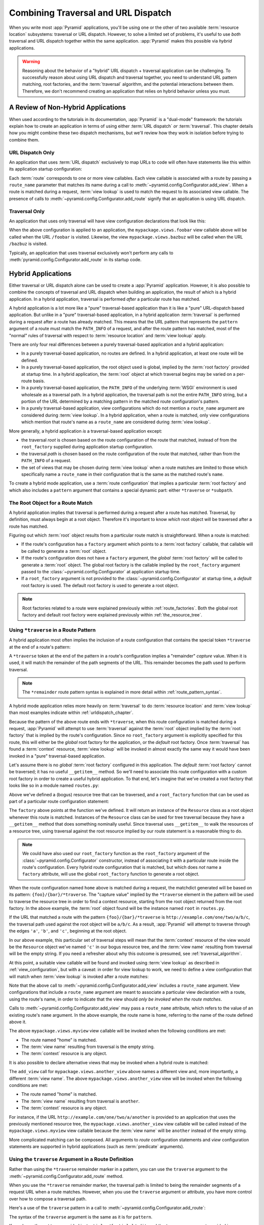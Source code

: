.. _hybrid_chapter:

Combining Traversal and URL Dispatch
====================================

When you write most :app:`Pyramid` applications, you'll be using one or the
other of two available :term:`resource location` subsystems: traversal or URL
dispatch.  However, to solve a limited set of problems, it's useful to use
*both* traversal and URL dispatch together within the same application.
:app:`Pyramid` makes this possible via *hybrid* applications.

.. warning::

   Reasoning about the behavior of a "hybrid" URL dispatch + traversal
   application can be challenging.  To successfully reason about using URL
   dispatch and traversal together, you need to understand URL pattern
   matching, root factories, and the :term:`traversal` algorithm, and the
   potential interactions between them.  Therefore, we don't recommend creating
   an application that relies on hybrid behavior unless you must.

A Review of Non-Hybrid Applications
-----------------------------------

When used according to the tutorials in its documentation, :app:`Pyramid` is a
"dual-mode" framework: the tutorials explain how to create an application in
terms of using either :term:`URL dispatch` *or* :term:`traversal`.  This
chapter details how you might combine these two dispatch mechanisms, but we'll
review how they work in isolation before trying to combine them.

URL Dispatch Only
~~~~~~~~~~~~~~~~~

An application that uses :term:`URL dispatch` exclusively to map URLs to code
will often have statements like this within its application startup
configuration:

.. code-block:: python
    :linenos:

    # config is an instance of pyramid.config.Configurator

    config.add_route('foobar', '{foo}/{bar}')
    config.add_route('bazbuz', '{baz}/{buz}')

    config.add_view('myproject.views.foobar', route_name='foobar')
    config.add_view('myproject.views.bazbuz', route_name='bazbuz')

Each :term:`route` corresponds to one or more view callables.  Each view
callable is associated with a route by passing a ``route_name`` parameter that
matches its name during a call to
:meth:`~pyramid.config.Configurator.add_view`.  When a route is matched during
a request, :term:`view lookup` is used to match the request to its associated
view callable.  The presence of calls to
:meth:`~pyramid.config.Configurator.add_route` signify that an application is
using URL dispatch.

Traversal Only
~~~~~~~~~~~~~~

An application that uses only traversal will have view configuration
declarations that look like this:

.. code-block:: python
    :linenos:

    # config is an instance of pyramid.config.Configurator

    config.add_view('mypackage.views.foobar', name='foobar')
    config.add_view('mypackage.views.bazbuz', name='bazbuz')

When the above configuration is applied to an application, the
``mypackage.views.foobar`` view callable above will be called when the URL
``/foobar`` is visited.  Likewise, the view ``mypackage.views.bazbuz`` will be
called when the URL ``/bazbuz`` is visited.

Typically, an application that uses traversal exclusively won't perform any
calls to :meth:`pyramid.config.Configurator.add_route` in its startup code.

.. index::
   single: hybrid applications

Hybrid Applications
-------------------

Either traversal or URL dispatch alone can be used to create a :app:`Pyramid`
application.  However, it is also possible to combine the concepts of traversal
and URL dispatch when building an application, the result of which is a hybrid
application.  In a hybrid application, traversal is performed *after* a
particular route has matched.

A hybrid application is a lot more like a "pure" traversal-based application
than it is like a "pure" URL-dispatch based application. But unlike in a "pure"
traversal-based application, in a hybrid application :term:`traversal` is
performed during a request after a route has already matched.  This means that
the URL pattern that represents the ``pattern`` argument of a route must match
the ``PATH_INFO`` of a request, and after the route pattern has matched, most
of the "normal" rules of traversal with respect to :term:`resource location`
and :term:`view lookup` apply.

There are only four real differences between a purely traversal-based
application and a hybrid application:

- In a purely traversal-based application, no routes are defined.  In a hybrid
  application, at least one route will be defined.

- In a purely traversal-based application, the root object used is global,
  implied by the :term:`root factory` provided at startup time.  In a hybrid
  application, the :term:`root` object at which traversal begins may be varied
  on a per-route basis.

- In a purely traversal-based application, the ``PATH_INFO`` of the underlying
  :term:`WSGI` environment is used wholesale as a traversal path.  In a hybrid
  application, the traversal path is not the entire ``PATH_INFO`` string, but a
  portion of the URL determined by a matching pattern in the matched route
  configuration's pattern.

- In a purely traversal-based application, view configurations which do not
  mention a ``route_name`` argument are considered during :term:`view lookup`.
  In a hybrid application, when a route is matched, only view configurations
  which mention that route's name as a ``route_name`` are considered during
  :term:`view lookup`.

More generally, a hybrid application *is* a traversal-based application except:

- the traversal *root* is chosen based on the route configuration of the route
  that matched, instead of from the ``root_factory`` supplied during
  application startup configuration.

- the traversal *path* is chosen based on the route configuration of the route
  that matched, rather than from the ``PATH_INFO`` of a request.

- the set of views that may be chosen during :term:`view lookup` when a route
  matches are limited to those which specifically name a ``route_name`` in
  their configuration that is the same as the matched route's ``name``.

To create a hybrid mode application, use a :term:`route configuration` that
implies a particular :term:`root factory` and which also includes a ``pattern``
argument that contains a special dynamic part: either ``*traverse`` or
``*subpath``.

The Root Object for a Route Match
~~~~~~~~~~~~~~~~~~~~~~~~~~~~~~~~~

A hybrid application implies that traversal is performed during a request after
a route has matched.  Traversal, by definition, must always begin at a root
object.  Therefore it's important to know *which* root object will be traversed
after a route has matched.

Figuring out which :term:`root` object results from a particular route match is
straightforward.  When a route is matched:

- If the route's configuration has a ``factory`` argument which points to a
  :term:`root factory` callable, that callable will be called to generate a
  :term:`root` object.

- If the route's configuration does not have a ``factory`` argument, the
  *global* :term:`root factory` will be called to generate a :term:`root`
  object.  The global root factory is the callable implied by the
  ``root_factory`` argument passed to the :class:`~pyramid.config.Configurator`
  at application startup time.

- If a ``root_factory`` argument is not provided to the
  :class:`~pyramid.config.Configurator` at startup time, a *default* root
  factory is used.  The default root factory is used to generate a root object.

.. note::

   Root factories related to a route were explained previously within
   :ref:`route_factories`.  Both the global root factory and default root
   factory were explained previously within :ref:`the_resource_tree`.

.. index::
   pair: hybrid applications; *traverse route pattern

.. _using_traverse_in_a_route_pattern:

Using ``*traverse`` in a Route Pattern
~~~~~~~~~~~~~~~~~~~~~~~~~~~~~~~~~~~~~~

A hybrid application most often implies the inclusion of a route configuration
that contains the special token ``*traverse`` at the end of a route's pattern:

.. code-block:: python
    :linenos:

    config.add_route('home', '{foo}/{bar}/*traverse')

A ``*traverse`` token at the end of the pattern in a route's configuration
implies a "remainder" *capture* value.  When it is used, it will match the
remainder of the path segments of the URL.  This remainder becomes the path
used to perform traversal.

.. note::

   The ``*remainder`` route pattern syntax is explained in more detail within
   :ref:`route_pattern_syntax`.

A hybrid mode application relies more heavily on :term:`traversal` to do
:term:`resource location` and :term:`view lookup` than most examples indicate
within :ref:`urldispatch_chapter`.

Because the pattern of the above route ends with ``*traverse``, when this route
configuration is matched during a request, :app:`Pyramid` will attempt to use
:term:`traversal` against the :term:`root` object implied by the :term:`root
factory` that is implied by the route's configuration.  Since no
``root_factory`` argument is explicitly specified for this route, this will
either be the *global* root factory for the application, or the *default* root
factory.  Once :term:`traversal` has found a :term:`context` resource,
:term:`view lookup` will be invoked in almost exactly the same way it would
have been invoked in a "pure" traversal-based application.

Let's assume there is no *global* :term:`root factory` configured in this
application. The *default* :term:`root factory` cannot be traversed; it has no
useful ``__getitem__`` method.  So we'll need to associate this route
configuration with a custom root factory in order to create a useful hybrid
application.  To that end, let's imagine that we've created a root factory that
looks like so in a module named ``routes.py``:

.. code-block:: python
    :linenos:

    class Resource(object):
        def __init__(self, subobjects):
           self.subobjects = subobjects

        def __getitem__(self, name):
           return self.subobjects[name]

    root = Resource(
               {'a': Resource({'b': Resource({'c': Resource({})})})}
           )

    def root_factory(request):
        return root

Above we've defined a (bogus) resource tree that can be traversed, and a
``root_factory`` function that can be used as part of a particular route
configuration statement:

.. code-block:: python
    :linenos:

    config.add_route('home', '{foo}/{bar}/*traverse',
                     factory='mypackage.routes.root_factory')

The ``factory`` above points at the function we've defined.  It will return an
instance of the ``Resource`` class as a root object whenever this route is
matched.  Instances of the ``Resource`` class can be used for tree traversal
because they have a ``__getitem__`` method that does something nominally
useful. Since traversal uses ``__getitem__`` to walk the resources of a
resource tree, using traversal against the root resource implied by our route
statement is a reasonable thing to do.

.. note::

  We could have also used our ``root_factory`` function as the ``root_factory``
  argument of the :class:`~pyramid.config.Configurator` constructor, instead of
  associating it with a particular route inside the route's configuration.
  Every hybrid route configuration that is matched, but which does *not* name a
  ``factory`` attribute, will use the  global ``root_factory`` function to
  generate a root object.

When the route configuration named ``home`` above is matched during a request,
the matchdict generated will be based on its pattern:
``{foo}/{bar}/*traverse``.  The "capture value" implied by the ``*traverse``
element in the pattern will be used to traverse the resource tree in order to
find a context resource, starting from the root object returned from the root
factory.  In the above example, the :term:`root` object found will be the
instance named ``root`` in ``routes.py``.

If the URL that matched a route with the pattern ``{foo}/{bar}/*traverse`` is
``http://example.com/one/two/a/b/c``, the traversal path used against the root
object will be ``a/b/c``.  As a result, :app:`Pyramid` will attempt to traverse
through the edges ``'a'``, ``'b'``, and ``'c'``, beginning at the root object.

In our above example, this particular set of traversal steps will mean that the
:term:`context` resource of the view would be the ``Resource`` object we've
named ``'c'`` in our bogus resource tree, and the :term:`view name` resulting
from traversal will be the empty string.  If you need a refresher about why
this outcome is presumed, see :ref:`traversal_algorithm`.

At this point, a suitable view callable will be found and invoked using
:term:`view lookup` as described in :ref:`view_configuration`, but with a
caveat: in order for view lookup to work, we need to define a view
configuration that will match when :term:`view lookup` is invoked after a route
matches:

.. code-block:: python
    :linenos:

    config.add_route('home', '{foo}/{bar}/*traverse',
                     factory='mypackage.routes.root_factory')
    config.add_view('mypackage.views.myview', route_name='home')

Note that the above call to :meth:`~pyramid.config.Configurator.add_view`
includes a ``route_name`` argument.  View configurations that include a
``route_name`` argument are meant to associate a particular view declaration
with a route, using the route's name, in order to indicate that the view should
*only be invoked when the route matches*.

Calls to :meth:`~pyramid.config.Configurator.add_view` may pass a
``route_name`` attribute, which refers to the value of an existing route's
``name`` argument.  In the above example, the route name is ``home``, referring
to the name of the route defined above it.

The above ``mypackage.views.myview`` view callable will be invoked when the
following conditions are met:

- The route named "home" is matched.

- The :term:`view name` resulting from traversal is the empty string.

- The :term:`context` resource is any object.

It is also possible to declare alternative views that may be invoked when a
hybrid route is matched:

.. code-block:: python
    :linenos:

    config.add_route('home', '{foo}/{bar}/*traverse',
                     factory='mypackage.routes.root_factory')
    config.add_view('mypackage.views.myview', route_name='home')
    config.add_view('mypackage.views.another_view', route_name='home',
                    name='another')

The ``add_view`` call for ``mypackage.views.another_view`` above names a
different view and, more importantly, a different :term:`view name`.  The above
``mypackage.views.another_view`` view will be invoked when the following
conditions are met:

- The route named "home" is matched.

- The :term:`view name` resulting from traversal is ``another``.

- The :term:`context` resource is any object.

For instance, if the URL ``http://example.com/one/two/a/another`` is provided
to an application that uses the previously mentioned resource tree, the
``mypackage.views.another_view`` view callable will be called instead of the
``mypackage.views.myview`` view callable because the :term:`view name` will be
``another`` instead of the empty string.

More complicated matching can be composed.  All arguments to *route*
configuration statements and *view* configuration statements are supported in
hybrid applications (such as :term:`predicate` arguments).

Using the ``traverse`` Argument in a Route Definition
~~~~~~~~~~~~~~~~~~~~~~~~~~~~~~~~~~~~~~~~~~~~~~~~~~~~~

Rather than using the ``*traverse`` remainder marker in a pattern, you can use
the ``traverse`` argument to the :meth:`~pyramid.config.Configurator.add_route`
method.

When you use the ``*traverse`` remainder marker, the traversal path is limited
to being the remainder segments of a request URL when a route matches.
However, when you use the ``traverse`` argument or attribute, you have more
control over how to compose a traversal path.

Here's a use of the ``traverse`` pattern in a call to
:meth:`~pyramid.config.Configurator.add_route`:

.. code-block:: python
    :linenos:

    config.add_route('abc', '/articles/{article}/edit',
                     traverse='/{article}')

The syntax of the ``traverse`` argument is the same as it is for ``pattern``.

If, as above, the ``pattern`` provided is ``/articles/{article}/edit``, and the
``traverse`` argument provided is ``/{article}``, when a request comes in that
causes the route to match in such a way that the ``article`` match value is
``1`` (when the request URI is ``/articles/1/edit``), the traversal path will
be generated as ``/1``. This means that the root object's ``__getitem__`` will
be called with the name ``1`` during the traversal phase.  If the ``1`` object
exists, it will become the :term:`context` of the request. The
:ref:`traversal_chapter` chapter has more information about traversal.

If the traversal path contains segment marker names which are not present in
the pattern argument, a runtime error will occur.  The ``traverse`` pattern
should not contain segment markers that do not exist in the ``path``.

Note that the ``traverse`` argument is ignored when attached to a route that
has a ``*traverse`` remainder marker in its pattern.

Traversal will begin at the root object implied by this route (either the
global root, or the object returned by the ``factory`` associated with this
route).

.. index::
   pair: hybrid applications; global views

Making Global Views Match
+++++++++++++++++++++++++

By default, only view configurations that mention a ``route_name`` will be
found during view lookup when a route that has a ``*traverse`` in its pattern
matches.  You can allow views without a ``route_name`` attribute to match a
route by adding the ``use_global_views`` flag to the route definition.  For
example, the ``myproject.views.bazbuz`` view below will be found if the route
named ``abc`` below is matched and the ``PATH_INFO`` is ``/abc/bazbuz``, even
though the view configuration statement does not have the ``route_name="abc"``
attribute.

.. code-block:: python
    :linenos:

    config.add_route('abc', '/abc/*traverse', use_global_views=True)
    config.add_view('myproject.views.bazbuz', name='bazbuz')

.. index::
   pair: hybrid applications; *subpath
   single: route subpath
   single: subpath (route)

.. _star_subpath:

Using ``*subpath`` in a Route Pattern
~~~~~~~~~~~~~~~~~~~~~~~~~~~~~~~~~~~~~

There are certain extremely rare cases when you'd like to influence the
traversal :term:`subpath` when a route matches without actually performing
traversal.  For instance, the :func:`pyramid.wsgi.wsgiapp2` decorator and the
:class:`pyramid.static.static_view` helper attempt to compute ``PATH_INFO``
from the request's subpath when its ``use_subpath`` argument is ``True``, so
it's useful to be able to influence this value.

When ``*subpath`` exists in a pattern, no path is actually traversed, but the
traversal algorithm will return a :term:`subpath` list implied by the capture
value of ``*subpath``.  You'll see this pattern most commonly in route
declarations that look like this:

.. code-block:: python
    :linenos:

    from pyramid.static import static_view

    www = static_view('mypackage:static', use_subpath=True)

    config.add_route('static', '/static/*subpath')
    config.add_view(www, route_name='static')

``mypackage.views.www`` is an instance of :class:`pyramid.static.static_view`.
This effectively tells the static helper to traverse everything in the subpath
as a filename.


.. index::
   pair: hybrid URLs; generating

.. _generating_hybrid_urls:

Generating Hybrid URLs
----------------------

.. versionadded:: 1.5

The :meth:`pyramid.request.Request.resource_url` method and the
:meth:`pyramid.request.Request.resource_path` method both accept optional
keyword arguments that make it easier to generate route-prefixed URLs that
contain paths to traversal resources: ``route_name``, ``route_kw``, and
``route_remainder_name``.

Any route that has a pattern that contains a ``*remainder`` pattern (any
stararg remainder pattern, such as ``*traverse``, ``*subpath``, or ``*fred``)
can be used as the target name for ``request.resource_url(..., route_name=)``
and ``request.resource_path(..., route_name=)``.

For example, let's imagine you have a route defined in your Pyramid application
like so:

.. code-block:: python

    config.add_route('mysection', '/mysection*traverse')

If you'd like to generate the URL ``http://example.com/mysection/a/``, you can
use the following incantation, assuming that the variable ``a`` below points to
a resource that is a child of the root with a ``__name__`` of ``a``:

.. code-block:: python

    request.resource_url(a, route_name='mysection')

You can generate only the path portion ``/mysection/a/`` assuming the same:

.. code-block:: python

    request.resource_path(a, route_name='mysection')

The path is virtual host aware, so if the ``X-Vhm-Root`` environment variable
is present in the request, and it's set to ``/a``, the above call to
``request.resource_url`` would generate ``http://example.com/mysection/``, and
the above call to ``request.resource_path`` would generate ``/mysection/``. See
:ref:`virtual_root_support` for more information.

If the route you're trying to use needs simple dynamic part values to be filled
in to successfully generate the URL, you can pass these as the ``route_kw``
argument to ``resource_url`` and ``resource_path``.  For example, assuming that
the route definition is like so:

.. code-block:: python

    config.add_route('mysection', '/{id}/mysection*traverse')

You can pass ``route_kw`` in to fill in ``{id}`` above:

.. code-block:: python

    request.resource_url(a, route_name='mysection', route_kw={'id':'1'})

If you pass ``route_kw`` but do not pass ``route_name``, ``route_kw`` will be
ignored.

By default this feature works by calling ``route_url`` under the hood, and
passing the value of the resource path to that function as ``traverse``. If
your route has a different ``*stararg`` remainder name (such as ``*subpath``),
you can tell ``resource_url`` or ``resource_path`` to use that instead of
``traverse`` by passing ``route_remainder_name``.  For example, if you have the
following route:

.. code-block:: python

    config.add_route('mysection', '/mysection*subpath')

You can fill in the ``*subpath`` value using ``resource_url`` by doing:

.. code-block:: python

    request.resource_path(a, route_name='mysection',
                         route_remainder_name='subpath')

If you pass ``route_remainder_name`` but do not pass ``route_name``,
``route_remainder_name`` will be ignored.

If you try to use ``resource_path`` or ``resource_url`` when the ``route_name``
argument points at a route that does not have a remainder stararg, an error
will not be raised, but the generated URL will not contain any remainder
information either.

All other values that are normally passable to ``resource_path`` and
``resource_url`` (such as ``query``, ``anchor``, ``host``, ``port``, and
positional elements) work as you might expect in this configuration.

Note that this feature is incompatible with the ``__resource_url__`` feature
(see :ref:`overriding_resource_url_generation`) implemented on resource
objects.  Any  ``__resource_url__`` supplied by your resource will be ignored
when you pass ``route_name``.
